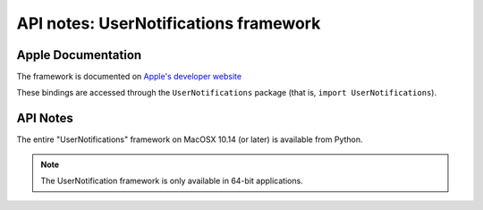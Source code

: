 API notes: UserNotifications framework
======================================

Apple Documentation
-------------------

The framework is documented on `Apple's developer website`__

.. __: https://developer.apple.com/documentation/usernotifications?preferredLanguage=occ

These bindings are accessed through the ``UserNotifications`` package (that is, ``import UserNotifications``).


API Notes
---------

The entire "UserNotifications" framework on MacOSX 10.14 (or later) is available from Python.

.. note::

   The UserNotification framework is only available in 64-bit applications.
